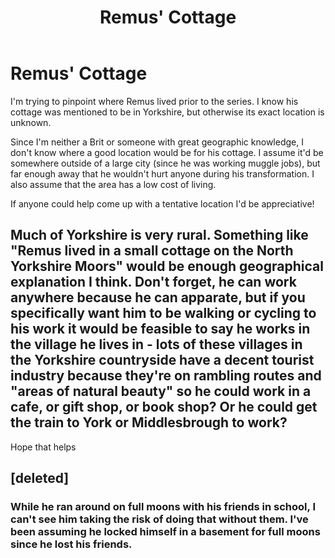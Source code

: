 #+TITLE: Remus' Cottage

* Remus' Cottage
:PROPERTIES:
:Author: cuter1234
:Score: 8
:DateUnix: 1593104152.0
:DateShort: 2020-Jun-25
:FlairText: Discussion
:END:
I'm trying to pinpoint where Remus lived prior to the series. I know his cottage was mentioned to be in Yorkshire, but otherwise its exact location is unknown.

Since I'm neither a Brit or someone with great geographic knowledge, I don't know where a good location would be for his cottage. I assume it'd be somewhere outside of a large city (since he was working muggle jobs), but far enough away that he wouldn't hurt anyone during his transformation. I also assume that the area has a low cost of living.

If anyone could help come up with a tentative location I'd be appreciative!


** Much of Yorkshire is very rural. Something like "Remus lived in a small cottage on the North Yorkshire Moors" would be enough geographical explanation I think. Don't forget, he can work anywhere because he can apparate, but if you specifically want him to be walking or cycling to his work it would be feasible to say he works in the village he lives in - lots of these villages in the Yorkshire countryside have a decent tourist industry because they're on rambling routes and "areas of natural beauty" so he could work in a cafe, or gift shop, or book shop? Or he could get the train to York or Middlesbrough to work?

Hope that helps
:PROPERTIES:
:Author: Ermithecow
:Score: 8
:DateUnix: 1593104904.0
:DateShort: 2020-Jun-25
:END:


** [deleted]
:PROPERTIES:
:Score: 1
:DateUnix: 1593104929.0
:DateShort: 2020-Jun-25
:END:

*** While he ran around on full moons with his friends in school, I can't see him taking the risk of doing that without them. I've been assuming he locked himself in a basement for full moons since he lost his friends.
:PROPERTIES:
:Author: MTheLoud
:Score: 1
:DateUnix: 1593110429.0
:DateShort: 2020-Jun-25
:END:
